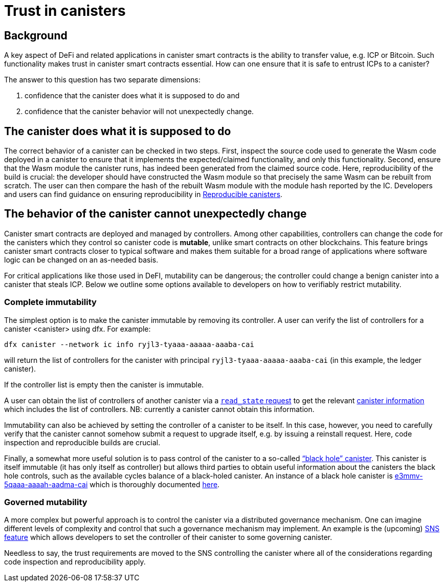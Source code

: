= Trust in canisters
:keywords: Internet Computer,blockchain,protocol,trust,data center,smart contract,canister,developer
:proglang: Motoko
:IC: Internet Computer
:company-id: DFINITY

== Background
A key aspect of DeFi and related applications in canister smart contracts is the ability to transfer value, e.g. ICP or Bitcoin. Such functionality makes trust in canister smart contracts essential. How can one ensure that it is safe to entrust ICPs to a canister?

The answer to this question has two separate dimensions: 

. confidence that the canister does what it is supposed to do and 
. confidence that the canister behavior will not unexpectedly change. 

== The canister does what it is supposed to do
The correct behavior of a canister can be checked in two steps. First,  inspect the source code used to generate the Wasm code deployed in a canister to ensure that it implements the expected/claimed functionality, and only this functionality.  Second, ensure that the Wasm module the canister runs, has indeed been generated from the claimed source code. 
Here, reproducibility of the build is crucial: the developer should have constructed the Wasm module so that precisely the same Wasm can be rebuilt from scratch. The user can then compare the hash of the rebuilt Wasm module with the module hash  reported by the IC. Developers and users can find guidance on ensuring reproducibility in https://smartcontracts.org/docs/developers-guide/tutorials/reproducible-builds.html[Reproducible canisters]. 

== The behavior of the canister cannot unexpectedly change
Canister smart contracts are deployed and managed by controllers. Among other capabilities, controllers can change the code for the canisters which they control so canister code is *mutable*, unlike smart contracts on other blockchains. This feature brings canister smart contracts closer to typical software and makes them suitable for a broad range of applications where software logic can be changed on an as-needed basis.

For critical applications like those used in DeFI, mutability can be dangerous; the controller could change a benign canister into a canister that steals ICP. Below we outline some options available to developers on how to verifiably restrict mutability. 
 
=== Complete immutability
The simplest option is to make the canister immutable by removing its controller. A user can verify the list of controllers for a canister <canister> using dfx. For example: 

----
dfx canister --network ic info ryjl3-tyaaa-aaaaa-aaaba-cai
----

will return the list of controllers for the canister with principal `ryjl3-tyaaa-aaaaa-aaaba-cai` (in this example, the ledger canister).  

If the controller list is empty then the canister is immutable. 

A user can obtain the list of controllers of another canister via a  https://smartcontracts.org/docs/interface-spec/index.html#http-read-state[`read_state` request] to get the relevant https://smartcontracts.org/docs/interface-spec/index.html#state-tree-canister-information[canister information] which includes the list of controllers. NB: currently a canister cannot obtain this information. 

Immutability can also be achieved by setting the controller of a canister to be itself. In this case, however, you need to carefully verify that the canister cannot somehow submit a request to upgrade itself, e.g. by issuing a reinstall request.  Here, code inspection and reproducible builds are crucial. 

Finally, a somewhat more useful solution is to pass control of the canister to a so-called https://github.com/ninegua/ic-blackhole[“black hole” canister]. This canister is itself immutable (it has only itself as controller)  but allows third parties to obtain useful information about the canisters the black hole controls, such as the available cycles balance of a black-holed canister. An instance of a black hole canister  is https://ic.rocks/principal/e3mmv-5qaaa-aaaah-aadma-cai[e3mmv-5qaaa-aaaah-aadma-cai] which is thoroughly documented https://github.com/ninegua/ic-blackhole[here]. 

=== Governed mutability
A more complex but powerful approach is to control the canister via a distributed governance mechanism.  One can imagine different levels of complexity and control that such a governance mechanism may implement.  An example is the (upcoming) https://medium.com/dfinity/how-the-service-nervous-system-sns-will-bring-tokenized-governance-to-on-chain-dapps-b74fb8364a5c[SNS feature] which allows developers to set the controller of their canister to some governing canister.

Needless to say, the trust requirements are moved to the SNS controlling the canister where all of the considerations regarding code inspection and reproducibility apply. 
